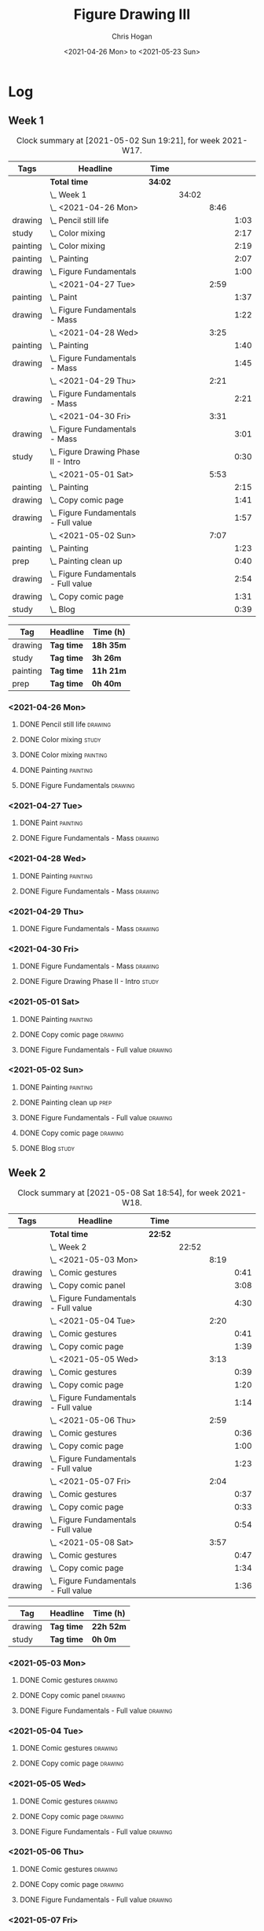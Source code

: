 #+TITLE: Figure Drawing III
#+AUTHOR: Chris Hogan
#+DATE: <2021-04-26 Mon> to <2021-05-23 Sun>

* Log
** Week 1
  #+BEGIN: clocktable :scope subtree :maxlevel 6 :block thisweek :tags t
  #+CAPTION: Clock summary at [2021-05-02 Sun 19:21], for week 2021-W17.
  | Tags     | Headline                                 | Time    |       |      |      |
  |----------+------------------------------------------+---------+-------+------+------|
  |          | *Total time*                             | *34:02* |       |      |      |
  |----------+------------------------------------------+---------+-------+------+------|
  |          | \_  Week 1                               |         | 34:02 |      |      |
  |          | \_    <2021-04-26 Mon>                   |         |       | 8:46 |      |
  | drawing  | \_      Pencil still life                |         |       |      | 1:03 |
  | study    | \_      Color mixing                     |         |       |      | 2:17 |
  | painting | \_      Color mixing                     |         |       |      | 2:19 |
  | painting | \_      Painting                         |         |       |      | 2:07 |
  | drawing  | \_      Figure Fundamentals              |         |       |      | 1:00 |
  |          | \_    <2021-04-27 Tue>                   |         |       | 2:59 |      |
  | painting | \_      Paint                            |         |       |      | 1:37 |
  | drawing  | \_      Figure Fundamentals - Mass       |         |       |      | 1:22 |
  |          | \_    <2021-04-28 Wed>                   |         |       | 3:25 |      |
  | painting | \_      Painting                         |         |       |      | 1:40 |
  | drawing  | \_      Figure Fundamentals - Mass       |         |       |      | 1:45 |
  |          | \_    <2021-04-29 Thu>                   |         |       | 2:21 |      |
  | drawing  | \_      Figure Fundamentals - Mass       |         |       |      | 2:21 |
  |          | \_    <2021-04-30 Fri>                   |         |       | 3:31 |      |
  | drawing  | \_      Figure Fundamentals - Mass       |         |       |      | 3:01 |
  | study    | \_      Figure Drawing Phase II - Intro  |         |       |      | 0:30 |
  |          | \_    <2021-05-01 Sat>                   |         |       | 5:53 |      |
  | painting | \_      Painting                         |         |       |      | 2:15 |
  | drawing  | \_      Copy comic page                  |         |       |      | 1:41 |
  | drawing  | \_      Figure Fundamentals - Full value |         |       |      | 1:57 |
  |          | \_    <2021-05-02 Sun>                   |         |       | 7:07 |      |
  | painting | \_      Painting                         |         |       |      | 1:23 |
  | prep     | \_      Painting clean up                |         |       |      | 0:40 |
  | drawing  | \_      Figure Fundamentals - Full value |         |       |      | 2:54 |
  | drawing  | \_      Copy comic page                  |         |       |      | 1:31 |
  | study    | \_      Blog                             |         |       |      | 0:39 |
  #+END:
  
#+BEGIN: clocktable-by-tag :scope subtree :maxlevel 6 :match ("drawing" "study" "painting" "prep")
| Tag      | Headline   | Time (h)  |
|----------+------------+-----------|
| drawing  | *Tag time* | *18h 35m* |
|----------+------------+-----------|
| study    | *Tag time* | *3h 26m*  |
|----------+------------+-----------|
| painting | *Tag time* | *11h 21m* |
|----------+------------+-----------|
| prep     | *Tag time* | *0h 40m*  |

#+END:
*** <2021-04-26 Mon>
**** DONE Pencil still life                                         :drawing:
     :LOGBOOK:
     CLOCK: [2021-04-26 Mon 08:45]--[2021-04-26 Mon 09:48] =>  1:03
     :END:
**** DONE Color mixing                                                :study:
     :LOGBOOK:
     CLOCK: [2021-04-26 Mon 17:49]--[2021-04-26 Mon 18:03] =>  0:14
     CLOCK: [2021-04-26 Mon 13:27]--[2021-04-26 Mon 13:42] =>  0:15
     CLOCK: [2021-04-26 Mon 09:48]--[2021-04-26 Mon 11:36] =>  1:48
     :END:
**** DONE Color mixing                                             :painting:
     :LOGBOOK:
     CLOCK: [2021-04-26 Mon 13:42]--[2021-04-26 Mon 16:01] =>  2:19
     :END:
**** DONE Painting                                                 :painting:
     :LOGBOOK:
     CLOCK: [2021-04-26 Mon 18:03]--[2021-04-26 Mon 20:10] =>  2:07
     :END:
**** DONE Figure Fundamentals                                       :drawing:
     :LOGBOOK:
     CLOCK: [2021-04-26 Mon 20:11]--[2021-04-26 Mon 21:11] =>  1:00
     :END:
*** <2021-04-27 Tue>
**** DONE Paint                                                    :painting:
     :LOGBOOK:
     CLOCK: [2021-04-27 Tue 18:15]--[2021-04-27 Tue 19:52] =>  1:37
     :END:
**** DONE Figure Fundamentals - Mass                                :drawing:
     :LOGBOOK:
     CLOCK: [2021-04-27 Tue 21:00]--[2021-04-27 Tue 21:25] =>  0:25
     CLOCK: [2021-04-27 Tue 19:52]--[2021-04-27 Tue 20:49] =>  0:57
     :END:
*** <2021-04-28 Wed>
**** DONE Painting                                                 :painting:
     :LOGBOOK:
     CLOCK: [2021-04-28 Wed 18:03]--[2021-04-28 Wed 19:43] =>  1:40
     :END:
**** DONE Figure Fundamentals - Mass                                :drawing:
     :LOGBOOK:
     CLOCK: [2021-04-28 Wed 19:43]--[2021-04-28 Wed 21:28] =>  1:45
     :END:
*** <2021-04-29 Thu>
**** DONE Figure Fundamentals - Mass                                :drawing:
     :LOGBOOK:
     CLOCK: [2021-04-29 Thu 18:59]--[2021-04-29 Thu 21:20] =>  2:21
     :END:
*** <2021-04-30 Fri>
**** DONE Figure Fundamentals - Mass                                :drawing:
     :LOGBOOK:
     CLOCK: [2021-04-30 Fri 17:51]--[2021-04-30 Fri 20:52] =>  3:01
     :END:
**** DONE Figure Drawing Phase II - Intro                             :study:
     :LOGBOOK:
     CLOCK: [2021-04-30 Fri 22:00]--[2021-04-30 Fri 22:30] =>  0:30
     :END:
*** <2021-05-01 Sat>
**** DONE Painting                                                 :painting:
     :LOGBOOK:
     CLOCK: [2021-05-01 Sat 08:42]--[2021-05-01 Sat 10:57] =>  2:15
     :END:
**** DONE Copy comic page                                           :drawing:
     :LOGBOOK:
     CLOCK: [2021-05-01 Sat 18:04]--[2021-05-01 Sat 19:04] =>  1:00
     CLOCK: [2021-05-01 Sat 11:00]--[2021-05-01 Sat 11:41] =>  0:41
     :END:
**** DONE Figure Fundamentals - Full value                          :drawing:
     :LOGBOOK:
     CLOCK: [2021-05-01 Sat 19:04]--[2021-05-01 Sat 21:01] =>  1:57
     :END:
*** <2021-05-02 Sun>
**** DONE Painting                                                 :painting:
     :LOGBOOK:
     CLOCK: [2021-05-02 Sun 09:01]--[2021-05-02 Sun 10:24] =>  1:23
     :END:
**** DONE Painting clean up                                            :prep:
     :LOGBOOK:
     CLOCK: [2021-05-02 Sun 10:24]--[2021-05-02 Sun 11:04] =>  0:40
     :END:
**** DONE Figure Fundamentals - Full value                          :drawing:
     :LOGBOOK:
     CLOCK: [2021-05-02 Sun 13:02]--[2021-05-02 Sun 15:00] =>  1:58
     CLOCK: [2021-05-02 Sun 11:04]--[2021-05-02 Sun 12:00] =>  0:56
     :END:
**** DONE Copy comic page                                           :drawing:
     :LOGBOOK:
     CLOCK: [2021-05-02 Sun 17:11]--[2021-05-02 Sun 18:42] =>  1:31
     :END:
**** DONE Blog                                                        :study:
     :LOGBOOK:
     CLOCK: [2021-05-02 Sun 18:42]--[2021-05-02 Sun 19:21] =>  0:39
     :END:
** Week 2
  #+BEGIN: clocktable :scope subtree :maxlevel 6 :block thisweek :tags t
  #+CAPTION: Clock summary at [2021-05-08 Sat 18:54], for week 2021-W18.
  | Tags    | Headline                                 | Time    |       |      |      |
  |---------+------------------------------------------+---------+-------+------+------|
  |         | *Total time*                             | *22:52* |       |      |      |
  |---------+------------------------------------------+---------+-------+------+------|
  |         | \_  Week 2                               |         | 22:52 |      |      |
  |         | \_    <2021-05-03 Mon>                   |         |       | 8:19 |      |
  | drawing | \_      Comic gestures                   |         |       |      | 0:41 |
  | drawing | \_      Copy comic panel                 |         |       |      | 3:08 |
  | drawing | \_      Figure Fundamentals - Full value |         |       |      | 4:30 |
  |         | \_    <2021-05-04 Tue>                   |         |       | 2:20 |      |
  | drawing | \_      Comic gestures                   |         |       |      | 0:41 |
  | drawing | \_      Copy comic page                  |         |       |      | 1:39 |
  |         | \_    <2021-05-05 Wed>                   |         |       | 3:13 |      |
  | drawing | \_      Comic gestures                   |         |       |      | 0:39 |
  | drawing | \_      Copy comic page                  |         |       |      | 1:20 |
  | drawing | \_      Figure Fundamentals - Full value |         |       |      | 1:14 |
  |         | \_    <2021-05-06 Thu>                   |         |       | 2:59 |      |
  | drawing | \_      Comic gestures                   |         |       |      | 0:36 |
  | drawing | \_      Copy comic page                  |         |       |      | 1:00 |
  | drawing | \_      Figure Fundamentals - Full value |         |       |      | 1:23 |
  |         | \_    <2021-05-07 Fri>                   |         |       | 2:04 |      |
  | drawing | \_      Comic gestures                   |         |       |      | 0:37 |
  | drawing | \_      Copy comic page                  |         |       |      | 0:33 |
  | drawing | \_      Figure Fundamentals - Full value |         |       |      | 0:54 |
  |         | \_    <2021-05-08 Sat>                   |         |       | 3:57 |      |
  | drawing | \_      Comic gestures                   |         |       |      | 0:47 |
  | drawing | \_      Copy comic page                  |         |       |      | 1:34 |
  | drawing | \_      Figure Fundamentals - Full value |         |       |      | 1:36 |
  #+END:
 
#+BEGIN: clocktable-by-tag :scope subtree :maxlevel 6 :match ("drawing" "study")
| Tag     | Headline   | Time (h)  |
|---------+------------+-----------|
| drawing | *Tag time* | *22h 52m* |
|---------+------------+-----------|
| study   | *Tag time* | *0h 0m*   |

#+END:
*** <2021-05-03 Mon>
**** DONE Comic gestures                                            :drawing:
     :LOGBOOK:
     CLOCK: [2021-05-03 Mon 08:48]--[2021-05-03 Mon 09:29] =>  0:41
     :END:
**** DONE Copy comic panel                                          :drawing:
     :LOGBOOK:
     CLOCK: [2021-05-03 Mon 18:17]--[2021-05-03 Mon 19:12] =>  0:55
     CLOCK: [2021-05-03 Mon 09:29]--[2021-05-03 Mon 11:42] =>  2:13
     :END:
**** DONE Figure Fundamentals - Full value                          :drawing:
     :LOGBOOK:
     CLOCK: [2021-05-03 Mon 19:22]--[2021-05-03 Mon 21:28] =>  2:06
     CLOCK: [2021-05-03 Mon 13:29]--[2021-05-03 Mon 15:53] =>  2:24
     :END:
*** <2021-05-04 Tue>
**** DONE Comic gestures                                            :drawing:
     :LOGBOOK:
     CLOCK: [2021-05-04 Tue 18:20]--[2021-05-04 Tue 19:01] =>  0:41
     :END:
**** DONE Copy comic page                                           :drawing:
     :LOGBOOK:
     CLOCK: [2021-05-04 Tue 19:01]--[2021-05-04 Tue 20:40] =>  1:39
     :END:
*** <2021-05-05 Wed>
**** DONE Comic gestures                                            :drawing:
     :LOGBOOK:
     CLOCK: [2021-05-05 Wed 18:06]--[2021-05-05 Wed 18:45] =>  0:39
     :END:
**** DONE Copy comic page                                           :drawing:
     :LOGBOOK:
     CLOCK: [2021-05-05 Wed 18:45]--[2021-05-05 Wed 20:05] =>  1:20
     :END:
**** DONE Figure Fundamentals - Full value                          :drawing:
     :LOGBOOK:
     CLOCK: [2021-05-05 Wed 20:06]--[2021-05-05 Wed 21:20] =>  1:14
     :END:
*** <2021-05-06 Thu>
**** DONE Comic gestures                                            :drawing:
     :LOGBOOK:
     CLOCK: [2021-05-06 Thu 18:10]--[2021-05-06 Thu 18:46] =>  0:36
     :END:
**** DONE Copy comic page                                           :drawing:
     :LOGBOOK:
     CLOCK: [2021-05-06 Thu 18:46]--[2021-05-06 Thu 19:46] =>  1:00
     :END:
**** DONE Figure Fundamentals - Full value                          :drawing:
     :LOGBOOK:
     CLOCK: [2021-05-06 Thu 19:46]--[2021-05-06 Thu 21:09] =>  1:23
     :END:
*** <2021-05-07 Fri>
**** DONE Comic gestures                                            :drawing:
     :LOGBOOK:
     CLOCK: [2021-05-07 Fri 17:53]--[2021-05-07 Fri 18:30] =>  0:37
     :END:
**** DONE Copy comic page                                           :drawing:
     :LOGBOOK:
     CLOCK: [2021-05-07 Fri 18:30]--[2021-05-07 Fri 19:03] =>  0:33
     :END:
**** DONE Figure Fundamentals - Full value                          :drawing:
     :LOGBOOK:
     CLOCK: [2021-05-07 Fri 19:03]--[2021-05-07 Fri 19:57] =>  0:54
     :END:
*** <2021-05-08 Sat>
**** DONE Comic gestures                                            :drawing:
     :LOGBOOK:
     CLOCK: [2021-05-08 Sat 09:04]--[2021-05-08 Sat 09:51] =>  0:47
     :END:
**** DONE Copy comic page                                           :drawing:
     :LOGBOOK:
     CLOCK: [2021-05-08 Sat 09:51]--[2021-05-08 Sat 11:25] =>  1:34
     :END:
**** DONE Figure Fundamentals - Full value                          :drawing:
     :LOGBOOK:
     CLOCK: [2021-05-08 Sat 14:39]--[2021-05-08 Sat 15:43] =>  1:04
     CLOCK: [2021-05-08 Sat 11:25]--[2021-05-08 Sat 11:57] =>  0:32
     :END:
** Week 3
** Week 4
